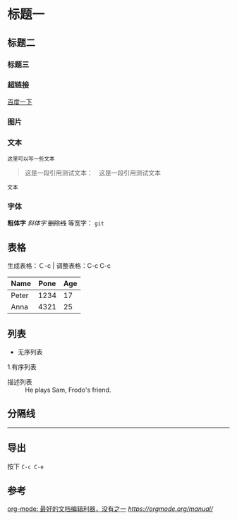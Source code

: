 * 标题一
** 标题二
*** 标题三

*** 超链接
[[https://www.baidu.com][百度一下]]

*** 图片           
[[./img/org_mode_test_image.png]]


*** 文本
#+BEGIN_SRC 
这里可以写一些文本
#+END_SRC

#+begin_quote
这是一段引用测试文本：　这是一段引用测试文本
#+end_quote

=文本=

*** 字体
*粗体字*
/斜体字/
+删除线+
等宽字：  =git= 

** 表格

生成表格：Ｃ-c |
调整表格：C-c C-c
| Name  | Pone | Age |
|-------+------+-----|
| Peter | 1234 |  17 |
| Anna  | 4321 |  25 |

** 列表
- 无序列表
1.有序列表
- 描述列表 :: He plays Sam, Frodo's friend.

** 分隔线
-----

** 导出
按下 =C-c C-e=

** 参考
[[https://www.cnblogs.com/holbrook/archive/2012/04/12/2444992.html#sec-2-1][org-mode: 最好的文档编辑利器，没有之一]]
[[orgmode office manual][https://orgmode.org/manual/]]
